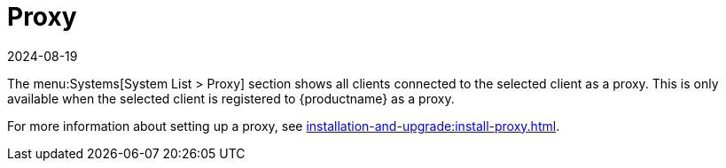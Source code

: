 [[ref-systems-sd-proxy]]
= Proxy
:revdate: 2024-08-19
:page-revdate: {revdate}

The menu:Systems[System List > Proxy] section shows all clients connected to the selected client as a proxy.
This is only available when the selected client is registered to {productname} as a proxy.

For more information about setting up a proxy, see xref:installation-and-upgrade:install-proxy.adoc[].
